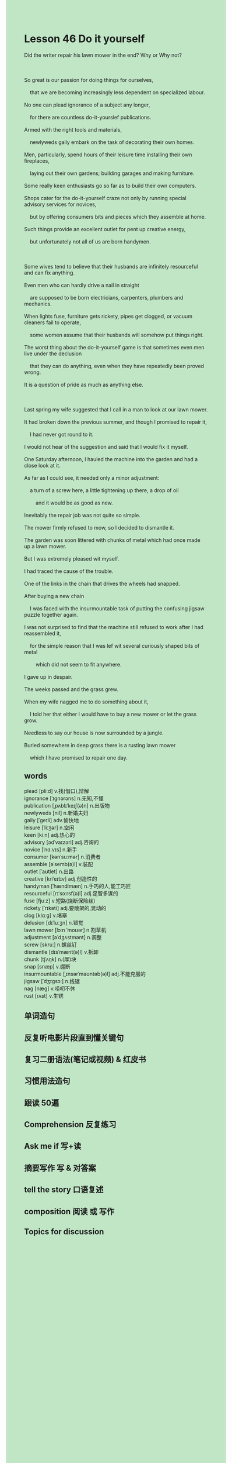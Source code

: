#+OPTIONS: \n:t toc:nil num:nil html-postamble:nil
#+HTML_HEAD_EXTRA: <style>body {background: rgb(193, 230, 198) !important;}</style>
* Lesson 46 Do it yourself
#+begin_verse
Did the writer repair his lawn mower in the end? Why or Why not?

So great is our passion for doing things for ourselves,
	that we are becoming increasingly less dependent on specialized labour.
No one can plead ignorance of a subject any longer,
	for there are countless do-it-yourslef publications.
Armed with the right tools and materials,
	newlyweds gaily embark on the task of decorating their own homes.
Men, particularly, spend hours of their leisure time installing their own fireplaces,
	laying out their own gardens; building garages and making furniture.
Some really keen enthusiasts go so far as to build their own computers.
Shops cater for the do-it-yourself craze not only by running special advisory services for novices,
	but by offering consumers bits and pieces which they assemble at home.
Such things provide an excellent outlet for pent up creative energy,
	but unfortunately not all of us are born handymen.

Some wives tend to believe that their husbands are infinitely resourceful and can fix anything.
Even men who can hardly drive a nail in straight
	are supposed to be born electricians, carpenters, plumbers and mechanics.
When lights fuse, furniture gets rickety, pipes get clogged, or vacuum cleaners fail to operate,
	some women assume that their husbands will somehow put things right.
The worst thing about the do-it-yourself game is that sometimes even men live under the declusion
	that they can do anything, even when they have repeatedly been proved wrong.
It is a question of pride as much as anything else.

Last spring my wife suggested that I call in a man to look at our lawn mower.
It had broken down the previous summer, and though I promised to repair it,
	I had never got round to it.
I would not hear of the suggestion and said that I would fix it myself.
One Saturday afternoon, I hauled the machine into the garden and had a close look at it.
As far as I could see, it needed only a minor adjustment:
	a turn of a screw here, a little tightening up there, a drop of oil
		and it would be as good as new.
Inevitably the repair job was not quite so simple.
The mower firmly refused to mow, so I decided to dismantle it.
The garden was soon littered with chunks of metal which had once made up a lawn mower.
But I was extremely pleased wit myself.
I had traced the cause of the trouble.
One of the links in the chain that drives the wheels had snapped.
After buying a new chain
	I was faced with the insurmountable task of putting the confusing jigsaw puzzle together again.
I was not surprised to find that the machine still refused to work after I had reassembled it,
	for the simple reason that I was lef wit several curiously shaped bits of metal
		which did not seem to fit anywhere.
I gave up in despair.
The weeks passed and the grass grew.
When my wife nagged me to do something about it,
	I told her that either I would have to buy a new mower or let the grass grow.
Needless to say our house is now surrounded by a jungle.
Buried somewhere in deep grass there is a rusting lawn mower
	which I have promised to repair one day.
#+end_verse

** words
plead [pliːd] v.找(借口),辩解
ignorance [ˈɪɡnərəns] n.无知,不懂
publication [ˌpʌblɪˈkeɪʃ(ə)n] n.出版物
newlyweds [nil] n.新婚夫妇
gaily [ˈɡeɪli] adv.愉快地
leisure [ˈliːʒər] n.空闲
keen [kiːn] adj.热心的
advisory [ədˈvaɪzəri] adj.咨询的
novice [ˈnɑːvɪs] n.新手
consumer [kənˈsuːmər] n.消费者
assemble [əˈsemb(ə)l] v.装配
outlet [ˈaʊtlet] n.出路
creative [kriˈeɪtɪv] adj.创造性的
handyman [ˈhændimæn] n.手巧的人,能工巧匠
resourceful [rɪˈsɔːrsf(ə)l] adj.足智多谋的
fuse [fjuːz] v.短路(烧断保险丝)
rickety [ˈrɪkəti] adj.要散架的,晃动的
clog [klɑːɡ] v.堵塞
delusion [dɪˈluːʒn] n.错觉
lawn mower [lɔːn ˈmoʊər] n.割草机
adjustment [əˈdʒʌstmənt] n.调整
screw [skruː] n.螺丝钉
dismantle [dɪsˈmænt(ə)l] v.拆卸
chunk [tʃʌŋk] n.(厚)块
snap [snæp] v.绷断
insurmountable [ˌɪnsərˈmaʊntəb(ə)l] adj.不能克服的
jigsaw [ˈdʒɪɡsɔː] n.线锯
nag [næɡ] v.唠叨不休
rust [rʌst] v.生锈

** 单词造句
** 反复听电影片段直到懂关键句
** 复习二册语法(笔记或视频) & 红皮书
** 习惯用法造句
** 跟读 50遍
** Comprehension 反复练习
** Ask me if 写+读
** 摘要写作 写 & 对答案
** tell the story 口语复述
** composition 阅读 或 写作
** Topics for discussion
